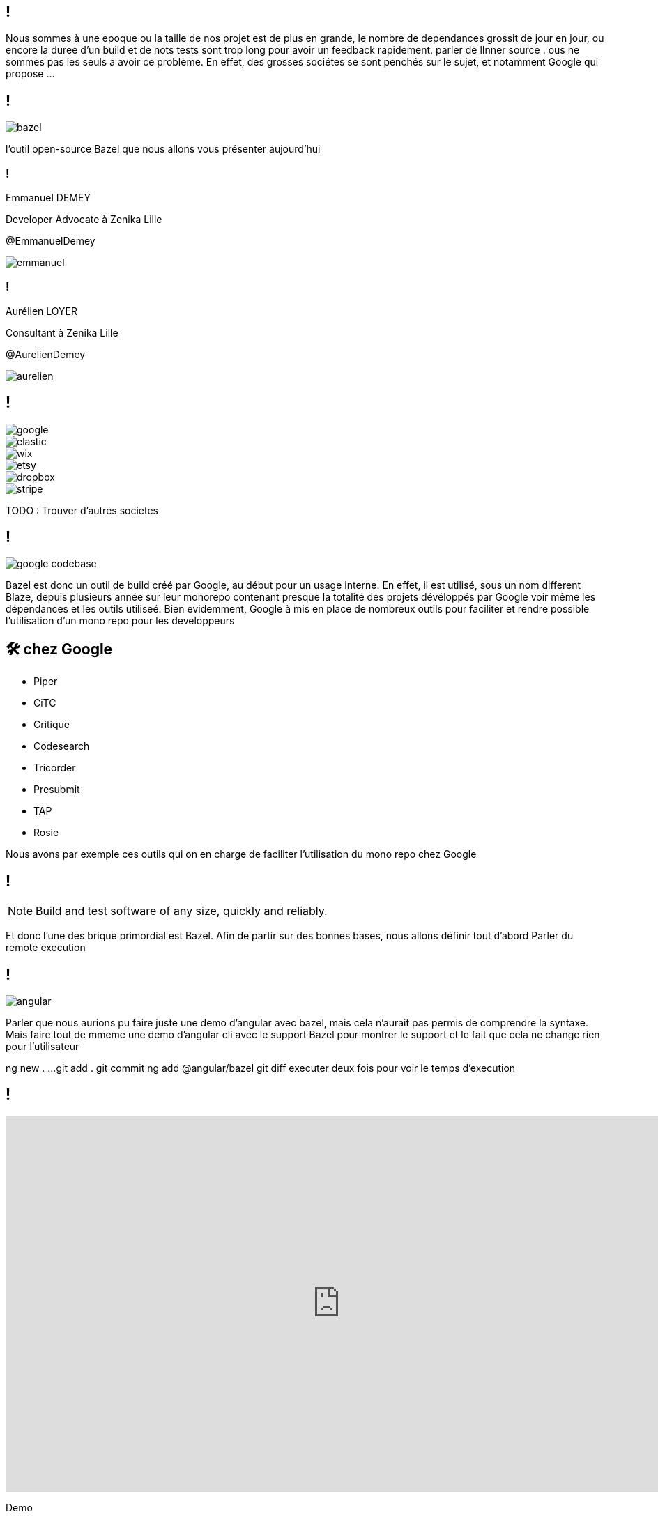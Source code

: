 :revealjsdir: https://cdn.rawgit.com/hakimel/reveal.js/3.8.0/
:revnumber: {project-version}
:example-caption!:
ifndef::imagesdir[:imagesdir: images]
:docinfo: shared
:navigation:
:menu:
:header_footer: true
:status:
:slideNumber: true
:showSlideNumber: true
:title-slide-transition: zoom
:title-slide-transition-speed: fast
:icons: font
:revealjs_history: true

[.black.background]
== !

[.notes]
--
Nous sommes à une epoque ou la taille de nos projet est de plus en grande, le nombre de dependances grossit de jour en jour, ou encore la duree d'un build et de nots tests sont trop long pour avoir un feedback rapidement. parler de lInner source . ous ne sommes pas les seuls a avoir ce problème. En effet, des grosses sociétes se sont penchés sur le sujet, et notamment Google qui propose ... 
--

== !

image::bazel.png[]

[.notes]
--
l'outil open-source Bazel que nous allons vous présenter aujourd'hui
--

[.speaker]
=== !

[id="speaker-bio"]
--
Emmanuel DEMEY

Developer Advocate à Zenika Lille 

@EmmanuelDemey
--

image::emmanuel.jpg[]

[.speaker]
=== !

[id="speaker-bio"]
--
Aurélien LOYER

Consultant à Zenika Lille 

@AurelienDemey
--

image::aurelien.jpeg[]

[.companies]
== !

image::google.png[]
image::elastic.png[]
image::wix.png[]
image::etsy.png[]
image::dropbox.png[]
image::stripe.png[]

[.notes]
--
TODO : Trouver d'autres societes
--

== !

image::google_codebase.png[]

[.notes]
--
Bazel est donc un outil de build créé par Google, au début pour un usage interne. En effet, il est utilisé, sous un nom different Blaze, depuis plusieurs année sur leur monorepo contenant presque la totalité des projets dévéloppés par Google voir même les dépendances et les outils utiliseé. 
Bien evidemment, Google à mis en place de nombreux outils pour faciliter et rendre possible l'utilisation d'un mono repo pour les developpeurs
--


== 🛠 chez Google

[.column]
* Piper
* CiTC
* Critique
* Codesearch

[.column]
* Tricorder
* Presubmit
* TAP
* Rosie

[.notes]
--
Nous avons par exemple ces outils qui on en charge de faciliter l'utilisation du mono repo chez Google
--

== !

NOTE: Build and test software of any size, quickly and reliably.

[.notes]
--
Et donc l'une des brique primordial est Bazel. Afin de partir sur des bonnes bases, nous allons définir tout d'abord 
Parler du remote execution

--

== !

image::angular.png[]

[.notes]
--
Parler que nous aurions pu faire juste une demo d'angular avec bazel, mais cela n'aurait pas permis de comprendre la syntaxe. 
Mais faire tout de mmeme une demo d'angular cli avec le support Bazel pour montrer le support et le fait que cela ne change rien pour l'utilisateur

ng new . ...
git add . git commit
ng add @angular/bazel
git diff
executer deux fois pour voir le temps d'execution
--

== !

++++
<iframe src="https://giphy.com/embed/UrEQirmnMPxBwToULv" width="960" height="540" frameBorder="0" class="giphy-embed" allowFullScreen></iframe>
++++

[.notes]
--
Demo
--

== !

NOTE: Il faut voir Bazel comme un orchestrateur, et non comme un nouvel outil de build à apprendre

[.notes]
--
--

[.list-without-style.hidden-title.two-em]
== Terminologie

[%step]
* Workspace
* Package
* Target
* Rule
* Label
* Extension

[.notes]
--
--

== Getting Started

++++
<iframe src="https://giphy.com/embed/1BFGiiHYS2dAbC0Lx1" width="480" height="480" frameBorder="0" class="giphy-embed" allowFullScreen></iframe>
++++

[.notes]
--
TODO: 
- Screenshot d'un arbo bazel avec un WORKSPACE et des fichiers BUILD
- Parler de la granularité a utiliser. comme mave ? ou une granulatie plus petite. on gagne en performance, mais on perd en maintenabilite
--

[.hidden-title]
== Getting Started

image::structure.png[structure,600,600]


== Starlark

[source,python]
----
def fizz_buzz(n):
  """Print Fizz Buzz numbers from 1 to n."""
  for i in range(1, n + 1):
    s = ""
    if i % 3 == 0:
      s += "Fizz"
    if i % 5 == 0:
      s += "Buzz"
    print(s if s else i)

fizz_buzz(20)
----

[.notes]
--
--

== Différence avec Python

[%step]
* Les variables globales sont immutables
* Les `for` et `if` utilisables que dans des fonctions
* Recursion impossible
* Modifier une collection pendant une itération
* Les `class` et `import` non supportés (`struct` et `load`).
* Les `string` sont entre double quotes
* ...


[.notes]
--
TODO: 
- Mettre le contenu d'un fichier bzl. Pour montrer que c'est tres complique et que nous allons preferer utiliser des rules predefinies
--

== 🇫🇷 Multi Langage

[.column]
* Android
* C / C++
* C#
* Docker
* Go
* Groovy

[.column]
* Kotlin
* iOS
* Java
* Javascript
* Perl
* Rust

[.column]
* Python
* Ruby
* Rust
* Sass
* Typescript
* ...

[.notes]
--
TODO: Mettre la liste des language supportes
TODO : Parler d'extensibilite
--

== Fonctions pures

[source,javascript]
----
function sum( a:number, b: number): number {
    return a + b;
}
const result = sum(1 + 2);
----

[.notes]
--
--

=== Fonctions pures

[source,javascript]
----
function sum( a:number, b: number): number {
    return a + b;
}

function mult( a:number, factor: number): number {
    return a * factor;
}

const result = mult( sum(1, 2), 3);
----

[.notes]
--
--

=== Fonctions pures

image::deps.svg[]

[.notes]
--
- DEMO Presenter le graph du projet angular
bazel query "deps(//packages/http)" --output graph | dot -Tpng > /tmp/dep.png
open /tmp/dep.png 
--

== Les labels

Un label correspond à 

* un fichier 
* une target

=== Les labels

* //foo/bar:wiz	
* //foo/bar
* //foo/bar:all
* //foo/...

[.notes]
--
--

=== Les labels

Si je suis dans le répertoire `foo`

* :foo == //foo:foo.
* bar:wiz == //foo/bar:wiz.
* bar/wiz == //foo/bar/wiz:wiz.

[.notes]
--
--

== Créer une target

[source,python]
----
genrule(
    name = "copy-file",
    srcs = [
        "//some:file",
    ],
    outs = ["concatenated.txt"],
    cmd = "cp $< $@",
)
----

[.notes]
--
TODO: 
- appeler gen_rule
--


== Dépendances

[source,python]
----
genrule(
    name = "copy-file",
    srcs = [ "//some:file" ],
    outs = ["concatenated.txt"],
    cmd = "cp $< $@",
)

genrule(
    name = "copy-file",
    srcs = [
        "copy-file", "//some:file2",
    ],
    outs = ["final.txt"],
    cmd = "cat $(locations //copy-file) $(location //some:file2) > $@",
)
----

[.notes]
--
TODO: 
- appeler gen_rule apres une autre genrule pour montrer la dependances
--

== Macro

[source,python]
----
def my_macro(name, **kwargs):
    genrule(
        name = "%s_first" % name,
        srcs = [ "//some:file" ],
        outs = ["concatenated.txt"],
        cmd = "cp $< $@",
    )

    genrule(
        name = name,
        **kwargs
    )
----

== Macro

[source,python]
----
my_macro(
    name = "copy-file",
    srcs = [
        "copy-file", "//some:file2",
    ],
    outs = ["final.txt"],
    cmd = "cat $(locations //copy-file) $(location //some:file2) > $@",
)
----

== Custom rules

[source,python]
----
def ts_binary_impl(ctx):
  files = list(get_transitive_files(ctx))
  output = ctx.outputs.out
  flags = ' '.join(ctx.attr.flags)
  ctx.action(
      inputs=files,
      outputs=[output],
      command="tsc %s --out %s %s" % (
          flags, output.path, ' '.join([f.path for f in files])))

ts_binary = rule(
  implementation = ts_binary_impl,
  attrs = {
      "srcs": attr.label_list(allow_files=ts_filetype),
      "deps": attr.label_list(allow_files=False),
      "flags": attr.string_list(),
  },
  outputs = {"out": "%{name}.js"},
)]
----

[.notes]
--
TODO: 
- Mettre le code de la regle BZL ici 
- Montrer comment charger le fichier 
- Montrer le parametrage d'une regle custom 
--

== !

++++
<iframe src="https://giphy.com/embed/uhb1F8ebDgkzC" width="960" height="540" frameBorder="0" class="giphy-embed" allowFullScreen></iframe>
++++

[.notes]
--
TODO:
- /Users/emmanueldemey/Documents/workspaces/oss/rules_nodejs/packages/labs/src/protobufjs/ts_proto_library.bzls
- Parler que nous pouvons définir des variabls privées
- Parler de l'outillage
    - Parler du beautifuer
    - Parler des extensions VSCode
revenir sur le code angulkar pour expliquer les fichiers build genere
https://dev.to/jakeherringbone/layering-in-bazel-for-web-389h
--

[.hidden-title]
== Conclusion

image::release.png[release,600,600]

[.notes]
--
TODO: 
- Ajouter un diff GIT pour montrer les fichiers ajoutés
- Support dans Angular CLI 
- Builder en remote avec plus core 
Ce n'est pas pour tout le monde
Pour un startup ou un nouveau projet, ne pas choisir bazel
Choisir une solution historique. si le projet grossit, eventuellement .

Ecosysteme plus large
Syntaxe a simplifier 
Documentation
Creer de l'outillage pour faciliter la migraton. Un plugin existe deja pour migrer maven, et gazelle pour le monde nodejs
--
